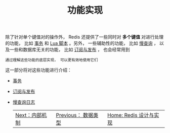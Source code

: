 #+TITLE: 功能实现
#+HTML_HEAD: <link rel="stylesheet" type="text/css" href="../css/main.css" />
#+HTML_LINK_UP: ../data_type/data_type.html
#+HTML_LINK_HOME: ../code.html
#+OPTIONS: num:nil timestamp:nil ^:nil
除了针对单个键值对的操作外， Redis 还提供了一些同时对 *多个键值* 对进行处理的功能， 比如 _事务_ 和 _Lua 脚本_ 。另外， 一些辅助性的功能， 比如 _慢查询_ ， 以及一些和数据库无关的功能， 比如 _订阅与发布_ ， 也会经常用到

#+begin_example
通过理解这些功能的底层实现， 可以更有效地使用它们
#+end_example
这一部分将对这些功能进行介绍：
+ [[file:transaction.org][事务]]
+ [[file:pubsub.org][订阅与发布]]
+ [[file:slowlog.org][慢查询日志]]

    #+ATTR_HTML: :border 1 :rules all :frame boader
    | [[file:../internal/internal.org][Next：内部机制]] | [[file:../data_type/data_type.org][Previous： 数据类型]] | [[file:../code.org][Home: Redis 设计与实现]] |
